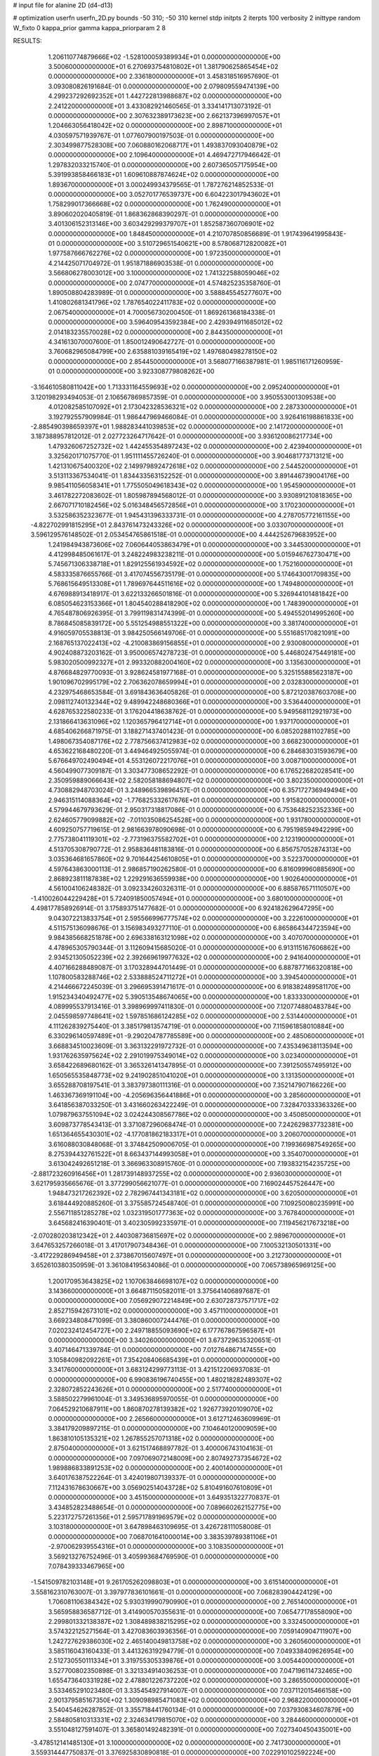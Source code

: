 # input file for alanine 2D (d4-d13)

# optimization
userfn       userfn_2D.py
bounds       -50 310; -50 310
kernel       stdp
initpts      2
iterpts      100
verbosity    2
inittype     random
W_fixto      0
kappa_prior  gamma
kappa_priorparam 2 8


RESULTS:
  1.206110774879666E+02 -1.528100059389934E+01  0.000000000000000E+00       3.500600000000000E+01
  6.270693754810802E+01  1.381790625865454E+02  0.000000000000000E+00       2.336180000000000E+01       3.458318516957690E-01  3.093080826191684E-01       0.000000000000000E+00  2.079809559474139E+00
  4.299237292692352E+01  1.442722813988687E+02  0.000000000000000E+00       2.241220000000000E+01       3.433082921460565E-01  3.334141713073192E-01       0.000000000000000E+00  2.307632389173623E+00
  2.662137396997057E+01  1.204663056418042E+02  0.000000000000000E+00       2.898710000000000E+01       4.030597571939767E-01  1.077607900197503E-01       0.000000000000000E+00  2.303499877528308E+00
  7.060880162068717E+01  1.493837093040879E+02  0.000000000000000E+00       2.109640000000000E+01       4.469472717946642E-01  1.297832033215740E-01       0.000000000000000E+00  2.607365057175954E+00
  5.391993858466183E+01  1.609610887874624E+02  0.000000000000000E+00       1.893670000000000E+01       3.000249934379565E-01  1.787276214852533E-01       0.000000000000000E+00  3.052701776539737E+00
  6.604223017943602E+01  1.758299017366668E+02  0.000000000000000E+00       1.762490000000000E+01       3.890602020405819E-01  1.868362868390297E-01       0.000000000000000E+00  3.401306152313146E+00
  3.603429299379707E+01  1.852587360706901E+02  0.000000000000000E+00       1.848450000000000E+01       4.210707850856689E-01  1.917439641995843E-01       0.000000000000000E+00  3.510729651540621E+00
  8.578068712820082E+01  1.977587666762276E+02  0.000000000000000E+00       1.972350000000000E+01       4.214425071704972E-01  1.951871886903538E-01       0.000000000000000E+00  3.566806278003012E+00
  3.100000000000000E+02  1.741322588059046E+02  0.000000000000000E+00       2.074770000000000E+01       4.574825235358760E-01  1.890508804283989E-01       0.000000000000000E+00  3.588845545277607E+00
  1.410802681341796E+02  1.787654022411783E+02  0.000000000000000E+00       2.067540000000000E+01       4.700056730200450E-01  1.869261368184338E-01       0.000000000000000E+00  3.596409543592384E+00
  2.429394911685012E+02  2.014183235570028E+02  0.000000000000000E+00       2.844350000000000E+01       4.341613070007600E-01  1.850012490642727E-01       0.000000000000000E+00  3.760682965084799E+00
  2.635881039165419E+02  1.497680498278150E+02  0.000000000000000E+00       2.854450000000000E+01       3.568077166387981E-01  1.985116171260959E-01       0.000000000000000E+00  3.923308779808262E+00
 -3.164610580811042E+00  1.713331164559693E+02  0.000000000000000E+00       2.095240000000000E+01       3.120198293494053E-01  2.106567869857359E-01       0.000000000000000E+00  3.950553001309538E+00
  4.012082585107092E+01  2.173042328536321E+02  0.000000000000000E+00       2.287330000000000E+01       3.192792557909984E-01  1.986447969466084E-01       0.000000000000000E+00  3.926416198861833E+00
 -2.885490398659397E+01  1.988283441039853E+02  0.000000000000000E+00       2.141720000000000E+01       3.187388957812012E-01  2.027723264717642E-01       0.000000000000000E+00  3.936120086217734E+00
  1.479326067252732E+02  1.442455354897243E+02  0.000000000000000E+00       2.423940000000000E+01       3.325620171075770E-01  1.951111455726240E-01       0.000000000000000E+00  3.904681773713121E+00
  1.421310675400320E+02  2.149979892472618E+02  0.000000000000000E+00       2.544520000000000E+01       3.513113367534041E-01  1.834433563152252E-01       0.000000000000000E+00  3.891446739004176E+00
  9.985411056058341E+01  1.775505049618343E+02  0.000000000000000E+00       1.954590000000000E+01       3.461782272083602E-01  1.805987894568012E-01       0.000000000000000E+00  3.930891210818365E+00
  2.667071710182456E+02  5.016348456572856E+01  0.000000000000000E+00       3.170230000000000E+01       3.532586352323677E-01  1.945431396333731E-01       0.000000000000000E+00  4.278705772161155E+00
 -4.822702991815295E+01  2.843761473243326E+02  0.000000000000000E+00       3.033070000000000E+01       3.596129576148502E-01  2.053454765861518E-01       0.000000000000000E+00  4.444252679683952E+00
  1.241984943873606E+02  7.060644053863479E+01  0.000000000000000E+00       3.344530000000000E+01       4.412998485061617E-01  3.248224983238211E-01       0.000000000000000E+00  5.015946762730471E+00
  5.745671306338718E+01  1.829125561934592E+02  0.000000000000000E+00       1.752160000000000E+01       4.583335876655766E-01  3.417074556735179E-01       0.000000000000000E+00  5.174643001709835E+00
  5.768615649513308E+01  1.789697644511616E+02  0.000000000000000E+00       1.749480000000000E+01       4.676988913418917E-01  3.622133266501816E-01       0.000000000000000E+00  5.326944101481842E+00
  6.085054623153366E+01  1.804540288418290E+02  0.000000000000000E+00       1.748390000000000E+01       4.765487806926395E-01  3.799119831474399E-01       0.000000000000000E+00  5.494552014995260E+00
  8.786845085839172E+00  5.551254988551322E+00  0.000000000000000E+00       3.381740000000000E+01       4.916059705538813E-01  3.984250566149706E-01       0.000000000000000E+00  5.551685170821091E+00
  2.168765137022413E+02 -4.210083869156855E+01  0.000000000000000E+00       2.930080000000000E+01       4.902408873203162E-01  3.950006574278723E-01       0.000000000000000E+00  5.446802475449181E+00
  5.983020500992327E+01  2.993320882004160E+02  0.000000000000000E+00       3.135630000000000E+01       4.876684829770093E-01  3.928624581977168E-01       0.000000000000000E+00  5.325155885623187E+00
  1.901096702995179E+02  2.706362078659994E+01  0.000000000000000E+00       2.032830000000000E+01       4.232975468653584E-01  3.691843636405826E-01       0.000000000000000E+00  5.872120387603708E+00
  2.098112740132344E+02  9.489942248680366E+01  0.000000000000000E+00       3.536440000000000E+01       4.628765322580233E-01  3.176204418638762E-01       0.000000000000000E+00  5.949568112921973E+00
  2.131866413631096E+02  1.120365796412714E+01  0.000000000000000E+00       1.937170000000000E+01       4.685406266871975E-01  3.188271437401423E-01       0.000000000000000E+00  6.085202881102785E+00
  1.498067354087176E+02  2.778756637412983E+02  0.000000000000000E+00       3.668230000000000E+01       4.653622168480220E-01  3.449464925055974E-01       0.000000000000000E+00  6.284683031593679E+00
  5.676649702490494E+01  4.553126072217076E+01  0.000000000000000E+00       3.008710000000000E+01       4.560499077309187E-01  3.303477308652292E-01       0.000000000000000E+00  6.176522682028541E+00
  2.350959889066643E+02  2.582058188694807E+02  0.000000000000000E+00       3.802350000000000E+01       4.730882948703024E-01  3.248966539896457E-01       0.000000000000000E+00  6.357172736949494E+00
  2.946315114088364E+02 -1.776825332617676E+01  0.000000000000000E+00       1.915820000000000E+01       4.579944679793629E-01  2.950317318817086E-01       0.000000000000000E+00  6.753648252352336E+00
  2.624605779099882E+02 -7.011035086254528E+00  0.000000000000000E+00       1.931780000000000E+01       4.609250757719615E-01  2.981663978090698E-01       0.000000000000000E+00  6.795198594942299E+00
  2.775738041119301E+02 -2.773196375582702E+01  0.000000000000000E+00       2.123190000000000E+01       4.513705308790772E-01  2.958836481183816E-01       0.000000000000000E+00  6.856757052874313E+00
  3.035364681657860E+02  9.701644254610805E+01  0.000000000000000E+00       3.522370000000000E+01       4.597643863000113E-01  2.986857190262580E-01       0.000000000000000E+00  6.816099960885690E+00
  2.868923811187838E+02  1.229291636559938E+00  0.000000000000000E+00       1.902640000000000E+01       4.561004106248382E-01  3.092334260326311E-01       0.000000000000000E+00  6.885876571110507E+00
 -1.410026044229428E+01  5.724091850057494E+01  0.000000000000000E+00       3.680100000000000E+01       4.498177858926914E-01  3.175893751477682E-01       0.000000000000000E+00  6.924182629647295E+00
  9.043072213833754E+01  2.595566996777574E+02  0.000000000000000E+00       3.222610000000000E+01       4.511575136098676E-01  3.156983493277110E-01       0.000000000000000E+00  6.865864344723594E+00
  9.984385668251878E+00  2.696338163121098E+02  0.000000000000000E+00       3.407070000000000E+01       4.478965305790344E-01  3.112609415685020E-01       0.000000000000000E+00  6.913115167606862E+00
  2.934521305052239E+02  2.392669619977632E+02  0.000000000000000E+00       2.941640000000000E+01       4.407166288489087E-01  3.170328944701449E-01       0.000000000000000E+00  6.887877166320818E+00
  1.107800583288746E+02  2.533888524711272E+01  0.000000000000000E+00       3.394540000000000E+01       4.214466672245039E-01  3.296695391471617E-01       0.000000000000000E+00  6.918382489581170E+00
  1.915234340492477E+02  5.390513548674065E+00  0.000000000000000E+00       1.833330000000000E+01       4.089995537913416E-01  3.398969997411830E-01       0.000000000000000E+00  7.120774880483784E+00
  2.045598597748641E+02  1.597851686124285E+02  0.000000000000000E+00       2.531440000000000E+01       4.111262839275440E-01  3.385179813574719E-01       0.000000000000000E+00  7.115961858010884E+00
  6.330296140597489E+01 -9.290204787785589E+00  0.000000000000000E+00       2.485060000000000E+01       3.668834510023609E-01  3.363132291972732E-01       0.000000000000000E+00  7.435349638113594E+00
  1.931762635975624E+02  2.291019975349014E+02  0.000000000000000E+00       3.023400000000000E+01       3.658422689680162E-01  3.365326141347895E-01       0.000000000000000E+00  7.391250557495912E+00
  1.650565535848773E+02  9.241902851041020E+01  0.000000000000000E+00       3.131350000000000E+01       3.655288708197541E-01  3.383797380111316E-01       0.000000000000000E+00  7.352147907166226E+00
  1.463367369191104E+00 -4.205696356441886E+01  0.000000000000000E+00       3.285600000000000E+01       3.641856387033250E-01  3.431660263422249E-01       0.000000000000000E+00  7.328470333363326E+00
  1.079879637551094E+02  3.024244308567786E+02  0.000000000000000E+00       3.450850000000000E+01       3.609873778543413E-01  3.371087296068474E-01       0.000000000000000E+00  7.242629837732381E+00
  1.651364655430301E+02 -4.177081862183317E+01  0.000000000000000E+00       3.206070000000000E+01       3.616088030848068E-01  3.374842509006705E-01       0.000000000000000E+00  7.199366987549265E+00
  8.275394432761522E+01  8.663437144993058E+01  0.000000000000000E+00       3.354070000000000E+01       3.613042492651218E-01  3.366963308915760E-01       0.000000000000000E+00  7.193832154235725E+00
 -2.881723260916456E+01  1.281739148937255E+02  0.000000000000000E+00       2.936030000000000E+01       3.621795935665676E-01  3.377299056621077E-01       0.000000000000000E+00  7.169024457526447E+00
  1.948473217262392E+02  2.782967441343181E+02  0.000000000000000E+00       3.620500000000000E+01       3.618444920885260E-01  3.375585724548740E-01       0.000000000000000E+00  7.109250080235991E+00
  2.556711851285278E+02  1.032319501777363E+02  0.000000000000000E+00       3.767840000000000E+01       3.645682416390401E-01  3.402305992335971E-01       0.000000000000000E+00  7.119456217673218E+00
 -2.070280203812342E+01  2.440308736815697E+02  0.000000000000000E+00       2.989670000000000E+01       3.647653257266018E-01  3.417017907348436E-01       0.000000000000000E+00  7.100532130501331E+00
 -3.417229286949458E+01  2.373867015607497E+01  0.000000000000000E+00       3.212730000000000E+01       3.652610380350959E-01  3.361084195634086E-01       0.000000000000000E+00  7.065738965969125E+00
  1.200170953643825E+02  1.107063846698107E+02  0.000000000000000E+00       3.143660000000000E+01       3.664871150582011E-01  3.375641406897687E-01       0.000000000000000E+00  7.056929072214849E+00
  2.630728737571717E+02  2.852715942673101E+02  0.000000000000000E+00       3.457110000000000E+01       3.669234808471099E-01  3.380860007244476E-01       0.000000000000000E+00  7.020232412454727E+00
  2.249718855093690E+02  6.177767867596587E+01  0.000000000000000E+00       3.340260000000000E+01       3.673729635320651E-01  3.407146471339784E-01       0.000000000000000E+00  7.012764867147455E+00
  3.105840982092261E+01  7.354208406685439E+01  0.000000000000000E+00       3.341760000000000E+01       3.683124299773113E-01  3.421512206937083E-01       0.000000000000000E+00  6.990836196740455E+00
  1.480218282489307E+02  2.328072852243626E+01  0.000000000000000E+00       2.517740000000000E+01       3.588502279961004E-01  3.349536895970055E-01       0.000000000000000E+00  7.064529210687911E+00
  1.860870278139382E+02  1.926773920109070E+02  0.000000000000000E+00       2.265660000000000E+01       3.612712463609969E-01  3.384179209897215E-01       0.000000000000000E+00  7.104640120009059E+00
  1.863810105135321E+02  1.267855257071318E+02  0.000000000000000E+00       2.875040000000000E+01       3.621517468897782E-01  3.400006743104163E-01       0.000000000000000E+00  7.097069072148009E+00
  2.807492737354672E+02  1.989886833891253E+02  0.000000000000000E+00       2.400140000000000E+01       3.640176387522264E-01  3.424019807139337E-01       0.000000000000000E+00  7.112431678630667E+00
  3.056902514043728E+02  5.810491607610809E+01  0.000000000000000E+00       3.451500000000000E+01       3.649351322770837E-01  3.434852823488654E-01       0.000000000000000E+00  7.089660262152775E+00
  5.223172757261356E+01  2.595717891969579E+02  0.000000000000000E+00       3.103180000000000E+01       3.647898463109695E-01  3.426728111058008E-01       0.000000000000000E+00  7.068701641000014E+00
  3.383539789381106E+01 -2.970062939554316E+01  0.000000000000000E+00       3.108350000000000E+01       3.569213276752496E-01  3.405993684769590E-01       0.000000000000000E+00  7.078439333467965E+00
 -1.541509782103148E+01  9.261705262098803E+01  0.000000000000000E+00       3.615140000000000E+01       3.558162310763007E-01  3.397977836101661E-01       0.000000000000000E+00  7.068283904424129E+00
  1.706081106384342E+02  5.930319990790990E+01  0.000000000000000E+00       2.765140000000000E+01       3.565958836587712E-01  3.414900570355631E-01       0.000000000000000E+00  7.065477178558090E+00
  2.299801332138387E+02  1.308489838215295E+02  0.000000000000000E+00       3.332450000000000E+01       3.574322125271564E-01  3.427083603936356E-01       0.000000000000000E+00  7.059140904711907E+00
  1.242727629386030E+02  2.465140049813758E+02  0.000000000000000E+00       3.260560000000000E+01       3.585116043160433E-01  3.441326319294779E-01       0.000000000000000E+00  7.049338409626954E+00
  2.512730550111334E+01  3.319755305339876E+01  0.000000000000000E+00       3.005440000000000E+01       3.527700802350898E-01  3.321334914036253E-01       0.000000000000000E+00  7.047196114732465E+00
  1.655473640331928E+02  2.478801226737220E+02  0.000000000000000E+00       3.286550000000000E+01       3.533465291023480E-01  3.335454927914007E-01       0.000000000000000E+00  7.037112015466158E+00
  2.901379585167350E+02  1.309098985471083E+02  0.000000000000000E+00       2.968220000000000E+01       3.540454626287852E-01  3.355718441760134E-01       0.000000000000000E+00  7.037930834607879E+00
  2.584805810313331E+02  2.324634179815070E+02  0.000000000000000E+00       3.284460000000000E+01       3.551048127591407E-01  3.365801492482391E-01       0.000000000000000E+00  7.027340450435001E+00
 -3.478512141485130E+01  3.100000000000000E+02  0.000000000000000E+00       2.741730000000000E+01       3.559314447750837E-01  3.376925830890818E-01       0.000000000000000E+00  7.022910102592224E+00
 -2.191624033526301E+01 -1.435662857942263E+01  0.000000000000000E+00       2.859230000000000E+01       3.539769512130134E-01  3.338149103765521E-01       0.000000000000000E+00  7.007460935260217E+00
  8.539935075850133E+01 -3.240963733632835E+01  0.000000000000000E+00       2.872000000000000E+01       3.544482026562064E-01  3.351080130356008E-01       0.000000000000000E+00  7.017199941806047E+00
  2.465332091303904E+02  2.752619983278706E+01  0.000000000000000E+00       2.475810000000000E+01       3.555998051316505E-01  3.367004945860691E-01       0.000000000000000E+00  7.023192435740339E+00
  2.346603498126639E+02  2.955731603008633E+02  0.000000000000000E+00       3.528910000000000E+01       3.564043096219192E-01  3.384034479239352E-01       0.000000000000000E+00  7.019516795688993E+00
  9.304848307276787E+01  5.398919542343651E+01  0.000000000000000E+00       3.420740000000000E+01       3.533006977707678E-01  3.379162953953073E-01       0.000000000000000E+00  6.988570022973551E+00
  1.748756209566867E+00  2.196236772830582E+02  0.000000000000000E+00       2.534770000000000E+01       3.547140893688366E-01  3.390543604766412E-01       0.000000000000000E+00  6.993718651198691E+00
  7.518088331519543E+01  2.329208452234370E+02  0.000000000000000E+00       2.617830000000000E+01       3.555545737014775E-01  3.408000057527069E-01       0.000000000000000E+00  7.000485908082929E+00
  2.866374184287605E+01  2.943157852904031E+02  0.000000000000000E+00       3.401330000000000E+01       3.547186609022260E-01  3.398208130192200E-01       0.000000000000000E+00  6.975426418301625E+00
  1.729064628846647E+02  1.615513945127474E+02  0.000000000000000E+00       2.180680000000000E+01       3.560447850795182E-01  3.411972879673184E-01       0.000000000000000E+00  6.986600524998183E+00
 -1.664295716527741E+01  2.844252073884650E+02  0.000000000000000E+00       3.275550000000000E+01       3.569803919045581E-01  3.423905052387519E-01       0.000000000000000E+00  6.983701807288161E+00
  8.038490513243642E+01  1.831552855581153E+01  0.000000000000000E+00       2.980470000000000E+01       3.587076187725424E-01  3.406733879559122E-01       0.000000000000000E+00  6.967672778701510E+00
  2.229057468777469E+02  2.216282267605283E+02  0.000000000000000E+00       3.165750000000000E+01       3.598866078557642E-01  3.414353170453788E-01       0.000000000000000E+00  6.964650953727781E+00
  1.549535928896741E+02 -1.107074236414512E+01  0.000000000000000E+00       2.777610000000000E+01       3.614636770606087E-01  3.411925941952666E-01       0.000000000000000E+00  6.961704576278138E+00
  2.419328688519159E+02 -3.105408447164108E+01  0.000000000000000E+00       2.547690000000000E+01       3.627576650801383E-01  3.418945784988455E-01       0.000000000000000E+00  6.967940996313594E+00
  1.355826679127105E+02 -4.297043337070646E+01  0.000000000000000E+00       3.582130000000000E+01       3.637449743374299E-01  3.420900377456132E-01       0.000000000000000E+00  6.957852760979217E+00
  1.259158327058617E+00  1.370929303966796E+02  0.000000000000000E+00       2.684870000000000E+01       3.651408155028253E-01  3.426693352146623E-01       0.000000000000000E+00  6.961351514878488E+00
  4.220206178621508E+01  1.118466388365735E+01  0.000000000000000E+00       2.590670000000000E+01       3.613069894793909E-01  3.418934250456951E-01       0.000000000000000E+00  6.988916084528123E+00
  5.272852747043476E+01  9.431415973214777E+01  0.000000000000000E+00       3.185200000000000E+01       3.617702146346286E-01  3.390226449334843E-01       0.000000000000000E+00  6.963771150082164E+00
  1.949957492166749E+02  7.045489314857451E+01  0.000000000000000E+00       3.120200000000000E+01       3.621761100973323E-01  3.370902102925221E-01       0.000000000000000E+00  6.946889896880698E+00
  2.760500548977447E+02  7.890673631245133E+01  0.000000000000000E+00       3.660860000000000E+01       3.626356681969203E-01  3.384288614238853E-01       0.000000000000000E+00  6.944029416932997E+00
  2.358930085948476E+02  1.700189349043504E+02  0.000000000000000E+00       2.728810000000000E+01       3.636459756571014E-01  3.394464946497697E-01       0.000000000000000E+00  6.949337487833223E+00
  2.786627016505846E+02  2.602879685374118E+02  0.000000000000000E+00       3.356030000000000E+01       3.642121645450934E-01  3.407569935163113E-01       0.000000000000000E+00  6.950944545134672E+00
  1.124789674949307E+02  2.204038502086595E+02  0.000000000000000E+00       2.598700000000000E+01       3.655391061978082E-01  3.415771536109780E-01       0.000000000000000E+00  6.959202294862250E+00
  9.065879820305543E+01  1.166321854637287E+02  0.000000000000000E+00       2.959060000000000E+01       3.661409749367635E-01  3.430076438098730E-01       0.000000000000000E+00  6.965562644105516E+00